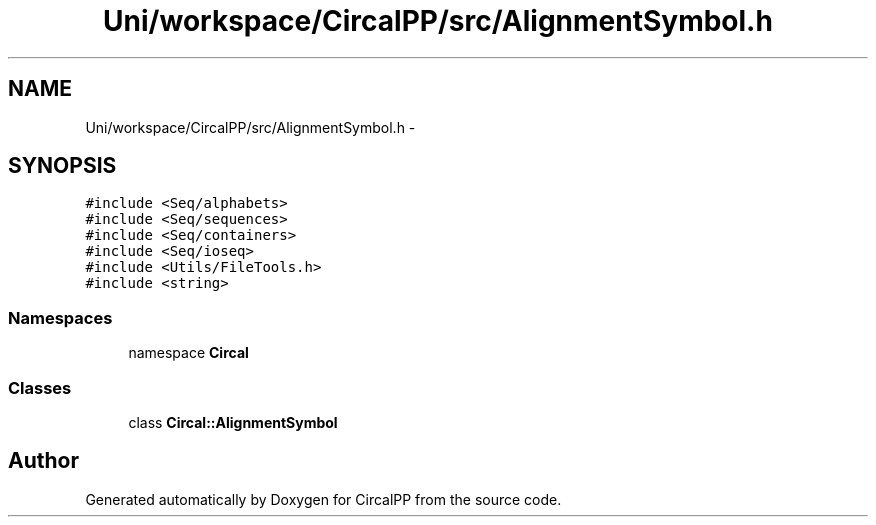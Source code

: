 .TH "Uni/workspace/CircalPP/src/AlignmentSymbol.h" 3 "24 Feb 2008" "Version 0.1" "CircalPP" \" -*- nroff -*-
.ad l
.nh
.SH NAME
Uni/workspace/CircalPP/src/AlignmentSymbol.h \- 
.SH SYNOPSIS
.br
.PP
\fC#include <Seq/alphabets>\fP
.br
\fC#include <Seq/sequences>\fP
.br
\fC#include <Seq/containers>\fP
.br
\fC#include <Seq/ioseq>\fP
.br
\fC#include <Utils/FileTools.h>\fP
.br
\fC#include <string>\fP
.br

.SS "Namespaces"

.in +1c
.ti -1c
.RI "namespace \fBCircal\fP"
.br
.in -1c
.SS "Classes"

.in +1c
.ti -1c
.RI "class \fBCircal::AlignmentSymbol\fP"
.br
.in -1c
.SH "Author"
.PP 
Generated automatically by Doxygen for CircalPP from the source code.
